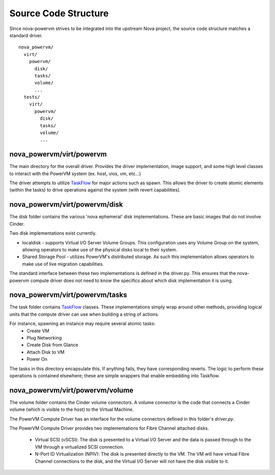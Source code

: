 ..
      Copyright 2015 IBM
      All Rights Reserved.

      Licensed under the Apache License, Version 2.0 (the "License"); you may
      not use this file except in compliance with the License. You may obtain
      a copy of the License at

          http://www.apache.org/licenses/LICENSE-2.0

      Unless required by applicable law or agreed to in writing, software
      distributed under the License is distributed on an "AS IS" BASIS, WITHOUT
      WARRANTIES OR CONDITIONS OF ANY KIND, either express or implied. See the
      License for the specific language governing permissions and limitations
      under the License.

Source Code Structure
=====================

Since nova-powervm strives to be integrated into the upstream Nova project,
the source code structure matches a standard driver.

::

  nova_powervm/
    virt/
      powervm/
        disk/
        tasks/
        volume/
        ...
    tests/
      virt/
        powervm/
          disk/
          tasks/
          volume/
          ...

nova_powervm/virt/powervm
~~~~~~~~~~~~~~~~~~~~~~~~~

The main directory for the overall driver.  Provides the driver
implementation, image support, and some high level classes to interact with
the PowerVM system (ex. host, vios, vm, etc...)

The driver attempts to utilize `TaskFlow`_ for major actions such as spawn.
This allows the driver to create atomic elements (within the tasks) to
drive operations against the system (with revert capabilities).

.. _TaskFlow: https://wiki.openstack.org/wiki/TaskFlow

nova_powervm/virt/powervm/disk
~~~~~~~~~~~~~~~~~~~~~~~~~~~~~~

The disk folder contains the various 'nova ephemeral' disk implementations.
These are basic images that do not involve Cinder.

Two disk implementations exist currently.

* localdisk - supports Virtual I/O Server Volume Groups.  This configuration
  uses any Volume Group on the system, allowing operators to make use of the
  physical disks local to their system.

* Shared Storage Pool - utilizes PowerVM's distributed storage.  As such this
  implementation allows operators to make use of live migration capabilities.

The standard interface between these two implementations is defined in the
driver.py.  This ensures that the nova-powervm compute driver does not need
to know the specifics about which disk implementation it is using.

nova_powervm/virt/powervm/tasks
~~~~~~~~~~~~~~~~~~~~~~~~~~~~~~~

The task folder contains `TaskFlow`_ classes.  These implementations simply
wrap around other methods, providing logical units that the compute
driver can use when building a string of actions.

For instance, spawning an instance may require several atomic tasks:
 - Create VM
 - Plug Networking
 - Create Disk from Glance
 - Attach Disk to VM
 - Power On

The tasks in this directory encapsulate this.  If anything fails, they have
corresponding reverts.  The logic to perform these operations is contained
elsewhere; these are simple wrappers that enable embedding into Taskflow.

.. _TaskFlow: https://wiki.openstack.org/wiki/TaskFlow

nova_powervm/virt/powervm/volume
~~~~~~~~~~~~~~~~~~~~~~~~~~~~~~~~

The volume folder contains the Cinder volume connectors.  A volume connector
is the code that connects a Cinder volume (which is visible to the host) to
the Virtual Machine.

The PowerVM Compute Driver has an interface for the volume connectors defined
in this folder's `driver.py`.

The PowerVM Compute Driver provides two implementations for Fibre Channel
attached disks.

  * Virtual SCSI (vSCSI): The disk is presented to a Virtual I/O Server and
    the data is passed through to the VM through a virtualized SCSI
    connection.

  * N-Port ID Virtualization (NPIV): The disk is presented directly to the
    VM. The VM will have virtual Fibre Channel connections to the disk, and
    the Virtual I/O Server will not have the disk visible to it.

